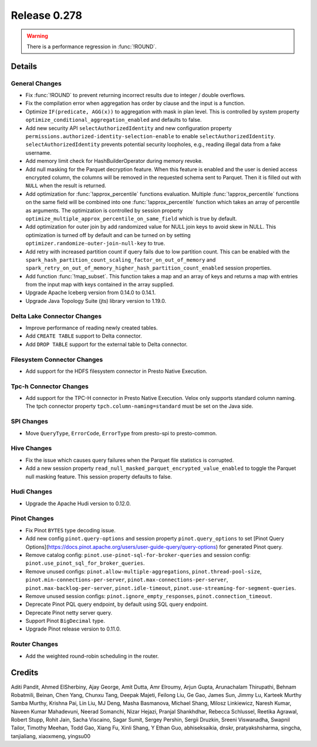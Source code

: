 =============
Release 0.278
=============

.. warning::

   There is a performance regression in :func:`!ROUND`.

**Details**
===========

General Changes
_______________
* Fix :func:`!ROUND` to prevent returning incorrect results due to integer / double overflows.
* Fix the compilation error when aggregation has order by clause and the input is a function.
* Optimize ``IF(predicate, AGG(x))`` to aggregation with mask in plan level. This is controlled by system property ``optimize_conditional_aggregation_enabled`` and defaults to false.
* Add new security API ``selectAuthorizedIdentity`` and new configuration property ``permissions.authorized-identity-selection-enable`` to enable ``selectAuthorizedIdentity``. ``selectAuthorizedIdentity`` prevents potential security loopholes, e.g., reading illegal data from a fake username.
* Add memory limit check for HashBuilderOperator during memory revoke.
* Add null masking for the Parquet decryption feature. When this feature is enabled and the user is denied access encrypted column, the columns will be removed in the requested schema sent to Parquet. Then it is filled out with ``NULL``  when the result is returned.
* Add optimization for :func:`!approx_percentile` functions evaluation. Multiple :func:`!approx_percentile` functions on the same field will be combined into one :func:`!approx_percentile` function which takes an array of percentile as arguments. The optimization is controlled by session property ``optimize_multiple_approx_percentile_on_same_field`` which is true by default.
* Add optimization for outer join by add randomized value for NULL join keys to avoid skew in NULL. This optimization is turned off by default and can be turned on by setting ``optimizer.randomize-outer-join-null-key`` to true.
* Add retry with increased partition count if query fails due to low partition count. This can be enabled with the ``spark_hash_partition_count_scaling_factor_on_out_of_memory`` and ``spark_retry_on_out_of_memory_higher_hash_partition_count_enabled`` session properties.
* Add function :func:`!map_subset`. This function takes a map and an array of keys and returns a map with entries from the input map with keys contained in the array supplied.
* Upgrade Apache Iceberg version from 0.14.0 to 0.14.1.
* Upgrade Java Topology Suite (jts) library version to 1.19.0.

Delta Lake Connector Changes
____________________________
* Improve performance of reading newly created tables.
* Add ``CREATE TABLE`` support to Delta connector.
* Add ``DROP TABLE`` support for the external table to Delta connector.

Filesystem Connector Changes
____________________________
* Add support for the HDFS filesystem connector in Presto Native Execution.

Tpc-h Connector Changes
_______________________
* Add support for the TPC-H connector in Presto Native Execution. Velox only supports standard column naming. The tpch connector property ``tpch.column-naming=standard`` must be set on the Java side.

SPI Changes
___________
* Move ``QueryType``, ``ErrorCode``, ``ErrorType`` from presto-spi to presto-common.

Hive Changes
____________
* Fix the issue which causes query failures when the Parquet file statistics is corrupted.
* Add a new session property ``read_null_masked_parquet_encrypted_value_enabled`` to toggle the Parquet null masking feature. This session property defaults to false.

Hudi Changes
____________
* Upgrade the Apache Hudi version to 0.12.0.

Pinot Changes
_____________
* Fix Pinot ``BYTES`` type decoding issue.
* Add new config ``pinot.query-options`` and session property ``pinot.query_options`` to set [Pinot Query Options](https://docs.pinot.apache.org/users/user-guide-query/query-options) for generated Pinot query.
* Remove catalog config: ``pinot.use-pinot-sql-for-broker-queries`` and session config: ``pinot.use_pinot_sql_for_broker_queries``.
* Remove unused configs: ``pinot.allow-multiple-aggregations``, ``pinot.thread-pool-size``, ``pinot.min-connections-per-server``, ``pinot.max-connections-per-server``, ``pinot.max-backlog-per-server``, ``pinot.idle-timeout``, ``pinot.use-streaming-for-segment-queries``.
* Remove unused session configs: ``pinot.ignore_empty_responses``, ``pinot.connection_timeout``.
* Deprecate Pinot PQL query endpoint, by default using SQL query endpoint.
* Deprecate Pinot netty server query.
* Support Pinot ``BigDecimal`` type.
* Upgrade Pinot release version to 0.11.0.

Router Changes
______________
* Add the weighted round-robin scheduling in the router.

**Credits**
===========

Aditi Pandit, Ahmed ElSherbiny, Ajay George, Amit Dutta, Amr Elroumy, Arjun Gupta, Arunachalam Thirupathi, Behnam Robatmili, Beinan, Chen Yang, Chunxu Tang, Deepak Majeti, Feilong Liu, Ge Gao, James Sun, Jimmy Lu, Karteek Murthy Samba Murthy, Krishna Pai, Lin Liu, MJ Deng, Masha Basmanova, Michael Shang, Milosz Linkiewicz, Naresh Kumar, Naveen Kumar Mahadevuni, Neerad Somanchi, Nizar Hejazi, Pranjal Shankhdhar, Rebecca Schlussel, Reetika Agrawal, Robert Stupp, Rohit Jain, Sacha Viscaino, Sagar Sumit, Sergey Pershin, Sergii Druzkin, Sreeni Viswanadha, Swapnil Tailor, Timothy Meehan, Todd Gao, Xiang Fu, Xinli Shang, Y Ethan Guo, abhiseksaikia, dnskr, pratyakshsharma, singcha, tanjialiang, xiaoxmeng, yingsu00